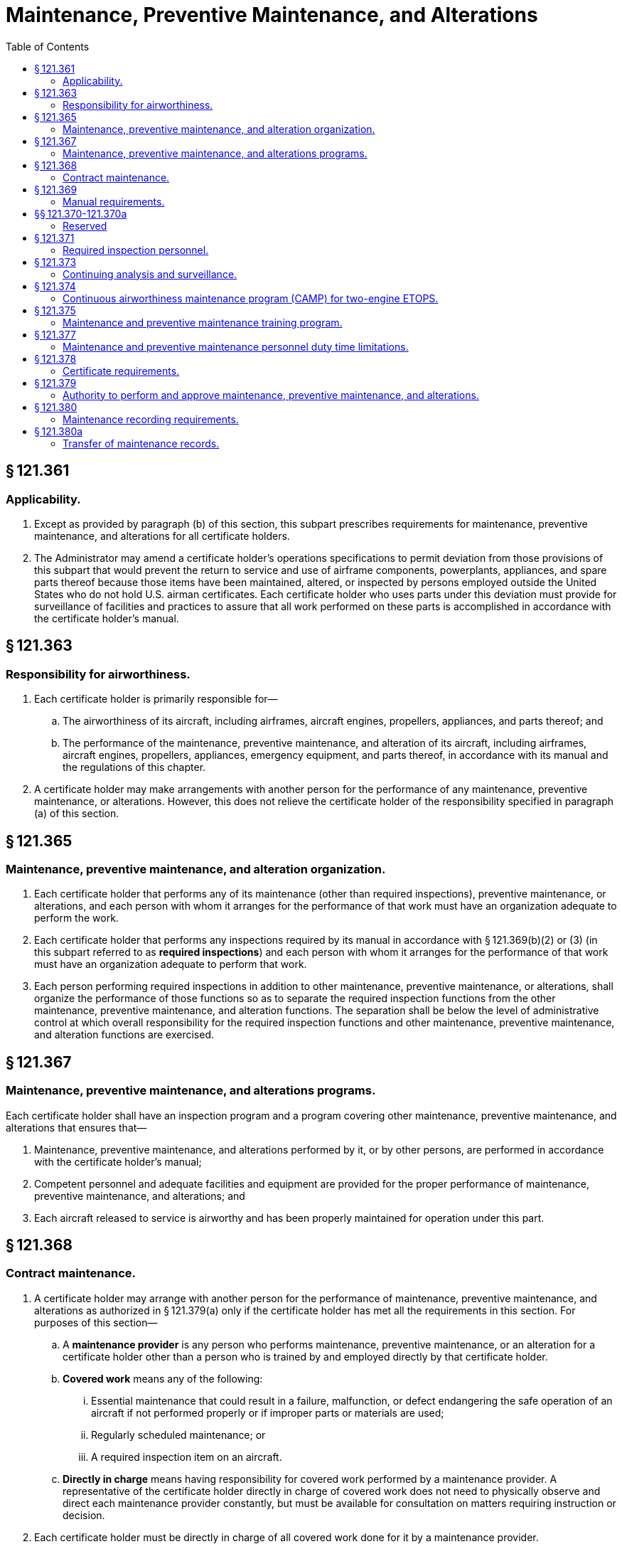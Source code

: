 # Maintenance, Preventive Maintenance, and Alterations
:toc:

## § 121.361

### Applicability.

. Except as provided by paragraph (b) of this section, this subpart prescribes requirements for maintenance, preventive maintenance, and alterations for all certificate holders.
. The Administrator may amend a certificate holder's operations specifications to permit deviation from those provisions of this subpart that would prevent the return to service and use of airframe components, powerplants, appliances, and spare parts thereof because those items have been maintained, altered, or inspected by persons employed outside the United States who do not hold U.S. airman certificates. Each certificate holder who uses parts under this deviation must provide for surveillance of facilities and practices to assure that all work performed on these parts is accomplished in accordance with the certificate holder's manual.

## § 121.363

### Responsibility for airworthiness.

. Each certificate holder is primarily responsible for—
.. The airworthiness of its aircraft, including airframes, aircraft engines, propellers, appliances, and parts thereof; and
.. The performance of the maintenance, preventive maintenance, and alteration of its aircraft, including airframes, aircraft engines, propellers, appliances, emergency equipment, and parts thereof, in accordance with its manual and the regulations of this chapter.
. A certificate holder may make arrangements with another person for the performance of any maintenance, preventive maintenance, or alterations. However, this does not relieve the certificate holder of the responsibility specified in paragraph (a) of this section.

## § 121.365

### Maintenance, preventive maintenance, and alteration organization.

. Each certificate holder that performs any of its maintenance (other than required inspections), preventive maintenance, or alterations, and each person with whom it arranges for the performance of that work must have an organization adequate to perform the work.
. Each certificate holder that performs any inspections required by its manual in accordance with § 121.369(b)(2) or (3) (in this subpart referred to as *required inspections*) and each person with whom it arranges for the performance of that work must have an organization adequate to perform that work.
. Each person performing required inspections in addition to other maintenance, preventive maintenance, or alterations, shall organize the performance of those functions so as to separate the required inspection functions from the other maintenance, preventive maintenance, and alteration functions. The separation shall be below the level of administrative control at which overall responsibility for the required inspection functions and other maintenance, preventive maintenance, and alteration functions are exercised.

## § 121.367

### Maintenance, preventive maintenance, and alterations programs.

Each certificate holder shall have an inspection program and a program covering other maintenance, preventive maintenance, and alterations that ensures that—

. Maintenance, preventive maintenance, and alterations performed by it, or by other persons, are performed in accordance with the certificate holder's manual;
. Competent personnel and adequate facilities and equipment are provided for the proper performance of maintenance, preventive maintenance, and alterations; and
. Each aircraft released to service is airworthy and has been properly maintained for operation under this part.

## § 121.368

### Contract maintenance.

. A certificate holder may arrange with another person for the performance of maintenance, preventive maintenance, and alterations as authorized in § 121.379(a) only if the certificate holder has met all the requirements in this section. For purposes of this section—
.. A *maintenance provider* is any person who performs maintenance, preventive maintenance, or an alteration for a certificate holder other than a person who is trained by and employed directly by that certificate holder.
.. *Covered work* means any of the following:
... Essential maintenance that could result in a failure, malfunction, or defect endangering the safe operation of an aircraft if not performed properly or if improper parts or materials are used;
... Regularly scheduled maintenance; or
... A required inspection item on an aircraft.
.. *Directly in charge* means having responsibility for covered work performed by a maintenance provider. A representative of the certificate holder directly in charge of covered work does not need to physically observe and direct each maintenance provider constantly, but must be available for consultation on matters requiring instruction or decision.
. Each certificate holder must be directly in charge of all covered work done for it by a maintenance provider.
. Each maintenance provider must perform all covered work in accordance with the certificate holder's maintenance manual.
. No maintenance provider may perform covered work unless that work is carried out under the supervision and control of the certificate holder.
. Each certificate holder who contracts for maintenance, preventive maintenance, or alterations must develop and implement policies, procedures, methods, and instructions for the accomplishment of all contracted maintenance, preventive maintenance, and alterations. These policies, procedures, methods, and instructions must provide for the maintenance, preventive maintenance, and alterations to be performed in accordance with the certificate holder's maintenance program and maintenance manual.
. Each certificate holder who contracts for maintenance, preventive maintenance, or alterations must ensure that its system for the continuing analysis and surveillance of the maintenance, preventive maintenance, and alterations carried out by the maintenance provider, as required by § 121.373(a), contains procedures for oversight of all contracted covered work.
. The policies, procedures, methods, and instructions required by paragraphs (e) and (f) of this section must be acceptable to the FAA and included in the certificate holder's maintenance manual as required by§ 121.369(b)(10).
. Each certificate holder who contracts for maintenance, preventive maintenance, or alterations must provide to its FAA Certificate Holding District Office, in a format acceptable to the FAA, a list that includes the name and physical (street) address, or addresses, where the work is carried out for each maintenance provider that performs work for the certificate holder, and a description of the type of maintenance, preventive maintenance, or alteration that is to be performed at each location. The list must be updated with any changes, including additions or deletions, and the updated list provided to the FAA in a format acceptable to the FAA by the last day of each calendar month.

## § 121.369

### Manual requirements.

. The certificate holder shall put in its manual a chart or description of the certificate holder's organization required by § 121.365 and a list of persons with whom it has arranged for the performance of any of its required inspections, other maintenance, preventive maintenance, or alterations, including a general description of that work.
. The certificate holder's manual must contain the programs required by § 121.367 that must be followed in performing maintenance, preventive maintenance, and alterations of that certificate holder's airplanes, including airframes, aircraft engines, propellers, appliances, emergency equipment, and parts thereof, and must include at least the following:
.. The method of performing routine and nonroutine maintenance (other than required inspections), preventive maintenance, and alterations.
.. A designation of the items of maintenance and alteration that must be inspected (required inspections), including at least those that could result in a failure, malfunction, or defect endangering the safe operation of the aircraft, if not performed properly or if improper parts or materials are used.
.. The method of performing required inspections and a designation by occupational title of personnel authorized to perform each required inspection.
.. Procedures for the reinspection of work performed pursuant to previous required inspection findings (*buy-back procedures*).
.. Procedures, standards, and limits necessary for required inspections and acceptance or rejection of the items required to be inspected and for periodic inspection and calibration of precision tools, measuring devices, and test equipment.
.. Procedures to ensure that all required inspections are performed.
.. Instructions to prevent any person who performs any item of work from performing any required inspection of that work.
.. Instructions and procedures to prevent any decision of an inspector, regarding any required inspection from being countermanded by persons other than supervisory personnel of the inspection unit, or a person at that level of administrative control that has overall responsibility for the management of both the required inspection functions and the other maintenance, preventive maintenance, and alterations functions.
.. Procedures to ensure that required inspections, other maintenance, preventive maintenance, and alterations that are not completed as a result of shift changes or similar work interruptions are properly completed before the aircraft is released to service.
.. Policies, procedures, methods, and instructions for the accomplishment of all maintenance, preventive maintenance, and alterations carried out by a maintenance provider. These policies, procedures, methods, and instructions must be acceptable to the FAA and provide for the maintenance, preventive maintenance, and alterations to be performed in accordance with the certificate holder's maintenance program and maintenance manual.
. The certificate holder must set forth in its manual a suitable system (which may include a coded system) that provides for preservation and retrieval of information in a manner acceptable to the Administrator and that provides—
.. A description (or reference to data acceptable to the Administrator) of the work performed;
              
.. The name of the person performing the work if the work is performed by a person outside the organization of the certificate holder; and
.. The name or other positive identification of the individual approving the work.

## §§ 121.370-121.370a

### Reserved

## § 121.371

### Required inspection personnel.

. No person may use any person to perform required inspections unless the person performing the inspection is appropriately certificated, properly trained, qualified, and authorized to do so.
. No person may allow any person to perform a required inspection unless, at that time, the person performing that inspection is under the supervision and control of an inspection unit.
. No person may perform a required inspection if he performed the item of work required to be inspected.
. Each certificate holder shall maintain, or shall determine that each person with whom it arranges to perform its required inspections maintains, a current listing of persons who have been trained, qualified, and authorized to conduct required inspections. The persons must be identified by name, occupational title, and the inspections that they are authorized to perform. The certificate holder (or person with whom it arranges to perform its required inspections) shall give written information to each person so authorized describing the extent of his responsibilities, authorities, and inspectional limitations. The list shall be made available for inspection by the Administrator upon request.

## § 121.373

### Continuing analysis and surveillance.

. Each certificate holder shall establish and maintain a system for the continuing analysis and surveillance of the performance and effectiveness of its inspection program and the program covering other maintenance, preventive maintenance, and alterations and for the correction of any deficiency in those programs, regardless of whether those programs are carried out by the certificate holder or by another person.
. Whenever the Administrator finds that either or both of the programs described in paragraph (a) of this section does not contain adequate procedures and standards to meet the requirements of this part, the certificate holder shall, after notification by the Administrator, make any changes in those programs that are necessary to meet those requirements.
. A certificate holder may petition the Administrator to reconsider the notice to make a change in a program. The petition must be filed with the FAA certificate-holding district office charged with the overall inspection of the certificate holder's operations within 30 days after the certificate holder receives the notice. Except in the case of an emergency requiring immediate action in the interest of safety, the filing of the petition stays the notice pending a decision by the Administrator.

## § 121.374

### Continuous airworthiness maintenance program (CAMP) for two-engine ETOPS.

In order to conduct an ETOPS flight using a two-engine airplane, each certificate holder must develop and comply with the ETOPS continuous airworthiness maintenance program, as authorized in the certificate holder's operations specifications, for each airplane-engine combination used in ETOPS. The certificate holder must develop this ETOPS CAMP by supplementing the manufacturer's maintenance program or the CAMP currently approved for the certificate holder. This ETOPS CAMP must include the following elements:

. *ETOPS maintenance document.* The certificate holder must have an ETOPS maintenance document for use by each person involved in ETOPS.
.. The document must—
              
... List each ETOPS significant system,
... Refer to or include all of the ETOPS maintenance elements in this section,
... Refer to or include all supportive programs and procedures,
... Refer to or include all duties and responsibilities, and
... Clearly state where referenced material is located in the certificate holder's document system.
. *ETOPS pre-departure service check.* Except as provided in Appendix P of this part, the certificate holder must develop a pre-departure check tailored to their specific operation.
.. (*1*) Works for an operator authorized to engage in part 121 operation or works for a part 145 repair station; and
.. (*2*) Holds a U.S. Mechanic's Certificate with airframe and powerplant ratings.
. *Limitations on dual maintenance.* (1) Except as specified in paragraph (c)(2), the certificate holder may not perform scheduled or unscheduled dual maintenance during the same maintenance visit on the same or a substantially similar ETOPS Significant System listed in the ETOPS maintenance document, if the improper maintenance could result in the failure of an ETOPS Significant System.
. *Verification program.* The certificate holder must develop and maintain a program for the resolution of discrepancies that will ensure the effectiveness of maintenance actions taken on ETOPS Significant Systems. The verification program must identify potential problems and verify satisfactory corrective action. The verification program must include ground verification and in-flight verification policy and procedures. The certificate holder must establish procedures to indicate clearly who is going to initiate the verification action and what action is necessary. The verification action may be performed on an ETOPS revenue flight provided the verification action is documented as satisfactorily completed upon reaching the ETOPS Entry Point.
. *Task identification.* The certificate holder must identify all ETOPS-specific tasks. An appropriately trained mechanic who is ETOPS qualified must accomplish and certify by signature that the ETOPS-specific task has been completed.
. *Centralized maintenance control procedures.* The certificate holder must develop and maintain procedures for centralized maintenance control for ETOPS.
. *Parts control program.* The certificate holder must develop an ETOPS parts control program to ensure the proper identification of parts used to maintain the configuration of airplanes used in ETOPS.
. *Reliability program.* The certificate holder must have an ETOPS reliability program. This program must be the certificate holder's existing reliability program or its Continuing Analysis and Surveillance System (CASS) supplemented for ETOPS. This program must be event-oriented and include procedures to report the events listed below, as follows:
.. The certificate holder must report the following events within 96 hours of the occurrence to its certificate holding district office (CHDO):
... IFSDs, except planned IFSDs performed for flight training.
... Diversions and turnbacks for failures, malfunctions, or defects associated with any airplane or engine system.
... Uncommanded power or thrust changes or surges.
... Inability to control the engine or obtain desired power or thrust.
... Inadvertent fuel loss or unavailability, or uncorrectable fuel imbalance in flight.
... Failures, malfunctions or defects associated with ETOPS Significant Systems.
... Any event that would jeopardize the safe flight and landing of the airplane on an ETOPS flight.
.. The certificate holder must investigate the cause of each event listed in paragraph (h)(1) of this section and submit findings and a description of corrective action to its CHDO. The report must include the information specified in § 121.703(e). The corrective action must be acceptable to its CHDO.
... A rate of 0.05 per 1,000 engine hours for ETOPS up to and including 120 minutes.
... A rate of 0.03 per 1,000 engine hours for ETOPS beyond 120-minutes up to and including 207 minutes in the North Pacific Area of Operation and up to and including 180 minutes elsewhere.
... A rate of 0.02 per 1,000 engine hours for ETOPS beyond 207 minutes in the North Pacific Area of Operation and beyond 180 minutes elsewhere.
.. The program must ensure that engine-limit margins are maintained so that a prolonged engine-inoperative diversion may be conducted at approved power levels and in all expected environmental conditions without exceeding approved engine limits. This includes approved limits for items such as rotor speeds and exhaust gas temperatures.

(A) When certifying the completion of the ETOPS PDSC in the United States:

(B) When certifying the completion of the ETOPS PDSC outside of the U.S. holds a certificate in accordance with § 43.17(c)(1) of this chapter; or

(C) When certifying the completion of the ETOPS PDSC outside the U.S. holds the certificates needed or has the requisite experience or training to return aircraft to service on behalf of an ETOPS maintenance entity.

(iii) ETOPS maintenance entity: An entity authorized to perform ETOPS maintenance and complete ETOPS PDSC and that entity is:

(A) Certificated to engage in part 121 operations;

(B) Repair station certificated under part 145 of this chapter; or

(C) Entity authorized pursuant to § 43.17(c)(2) of this chapter.

(2) In the event dual maintenance as defined in paragraph (c)(1) of this section cannot be avoided, the certificate holder may perform maintenance provided:

(i) The maintenance action on each affected ETOPS Significant System is performed by a different technician, or

(ii) The maintenance action on each affected ETOPS Significant System is performed by the same technician under the direct supervision of a second qualified individual; and

(iii) For either paragraph (c)(2)(i) or (ii) of this section, a qualified individual conducts a ground verification test and any in-flight verification test required under the program developed pursuant to paragraph (d) of this section.

(2) Within 30 days of exceeding the rates above, the certificate holder must submit a report of investigation and any necessary corrective action taken to its CHDO.

(j) *Engine condition monitoring.* (1) The certificate holder must have an engine condition monitoring program to detect deterioration at an early stage and to allow for corrective action before safe operation is affected.

(2) This program must describe the parameters to be monitored, the method of data collection, the method of analyzing data, and the process for taking corrective action.

(k) *Oil-consumption monitoring.* The certificate holder must have an engine oil consumption monitoring program to ensure that there is enough oil to complete each ETOPS flight. APU oil consumption must be included if an APU is required for ETOPS. The operator's oil consumption limit may not exceed the manufacturer's recommendation. Monitoring must be continuous and include oil added at each ETOPS departure point. The program must compare the amount of oil added at each ETOPS departure point with the running average consumption to identify sudden increases.

(l) *APU in-flight start program.* If the airplane type certificate requires an APU but does not require the APU to run during the ETOPS portion of the flight, the certificate holder must develop and maintain a program acceptable to the FAA for cold soak in-flight start-and-run reliability.

(m) *Maintenance training.* For each airplane-engine combination, the certificate holder must develop a maintenance training program that provides training adequate to support ETOPS. It must include ETOPS specific training for all persons involved in ETOPS maintenance that focuses on the special nature of ETOPS. This training must be in addition to the operator's maintenance training program used to qualify individuals to perform work on specific airplanes and engines.

(n) *Configuration, maintenance, and procedures (CMP) document.* If an airplane-engine combination has a CMP document, the certificate holder must use a system that ensures compliance with the applicable FAA-approved document.

(o) *Procedural changes.* Each substantial change to the maintenance or training procedures that were used to qualify the certificate holder for ETOPS, must be submitted to the CHDO for review. The certificate holder cannot implement a change until its CHDO notifies the certificate holder that the review is complete.

## § 121.375

### Maintenance and preventive maintenance training program.

Each certificate holder or person performing maintenance or preventive maintenance functions for it shall have a training program to ensure that each person (including inspection personnel) who determines the adequacy of work done is fully informed about procedures and techniques and new equipment in use and is competent to perform his duties.

## § 121.377

### Maintenance and preventive maintenance personnel duty time limitations.

Within the United States, each certificate holder (or person performing maintenance or preventive maintenance functions for it) shall relieve each person performing maintenance or preventive maintenance from duty for a period of at least 24 consecutive hours during any seven consecutive days, or the equivalent thereof within any one calendar month.

## § 121.378

### Certificate requirements.

. Except for maintenance, preventive maintenance, alterations, and required inspections performed by a certificated repair station that is located outside the United States, each person who is directly in charge of maintenance, preventive maintenance, or alterations, and each person performing required inspections must hold an appropriate airman certificate.
. For the purposes of this section, a person *directly in charge* is each person assigned to a position in which he is responsible for the work of a shop or station that performs maintenance, preventive maintenance, alterations, or other functions affecting aircraft airworthiness. A person who is *directly in charge* need not physically observe and direct each worker constantly but must be available for consultation and decision on matters requiring instruction or decision from higher authority than that of the persons performing the work.

## § 121.379

### Authority to perform and approve maintenance, preventive maintenance, and alterations.

. A certificate holder may perform, or it may make arrangements with other persons to perform, maintenance, preventive maintenance, and alterations as provided in its continuous airworthiness maintenance program and its maintenance manual. In addition, a certificate holder may perform these functions for another certificate holder as provided in the continuous airworthiness maintenance program and maintenance manual of the other certificate holder.
. A certificate holder may approve any aircraft, airframe, aircraft engine, propeller, or appliance for return to service after maintenance, preventive maintenance, or alterations that are performed under paragraph (a) of this section. However, in the case of a major repair or major alteration, the work must have been done in accordance with technical data approved by the Administrator.

## § 121.380

### Maintenance recording requirements.

. Each certificate holder shall keep (using the system specified in the manual required in § 121.369) the following records for the periods specified in paragraph (c) of this section:
.. All the records necessary to show that all requirements for the issuance of an airworthiness release under § 121.709 have been met.
.. Records containing the following information:
... The total time in service of the airframe.
... Except as provided in paragraph (b) of this section, the total time in service of each engine and propeller.
... The current status of life-limited parts of each airframe, engine, propeller, and appliance.
... The time since last overhaul of all items installed on the aircraft which are required to be overhauled on a specified time basis.
... The identification of the current inspection status of the aircraft, including the times since the last inspections required by the inspection program under which the aircraft and its appliances are maintained.
... The current status of applicable airworthiness directives, including the date and methods of compliance, and, if the airworthiness directive involves recurring action, the time and date when the next action is required.
... A list of current major alterations to each airframe, engine, propeller, and appliance.
. A certificate holder need not record the total time in service of an engine or propeller on a transport category cargo airplane, a transport category airplane that has a passenger seat configuration of more than 30 seats, or a nontransport category airplane type certificated before January 1, 1958, until the following, whichever occurs first:
.. March 20, 1997; or
.. The date of the first overhaul of the engine or propeller, as applicable, after January 19, 1996.
. Each certificate holder shall retain the records required to be kept by this section for the following periods:
.. Except for the records of the last complete overhaul of each airframe, engine, propeller, and appliance, the records specified in paragraph (a)(1) of this section shall be retained until the work is repeated or superseded by other work or for one year after the work is performed.
.. The records of the last complete overhaul of each airframe, engine, propeller, and appliance shall be retained until the work is superseded by work of equivalent scope and detail.
.. The records specified in paragraph (a)(2) of this section shall be retained and transferred with the aircraft at the time the aircraft is sold.
. The certificate holder shall make all maintenance records required to be kept by this section available for inspection by the Administrator or any authorized representative of the National Transportation Safety Board (NTSB).

## § 121.380a

### Transfer of maintenance ­records.

Each certificate holder who sells a U.S. registered aircraft shall transfer to the purchaser, at the time of sale, the following records of that aircraft, in plain language form or in coded form at the election of the purchaser, if the coded form provides for the preservation and retrieval of information in a manner acceptable to the Administrator:

. The record specified in § 121.380(a)(2).
. The records specified in § 121.380(a)(1) which are not included in the records covered by paragraph (a) of this section, except that the purchaser may permit the seller to keep physical custody of such records. However, custody of records in the seller does not relieve the purchaser of his responsibility under § 121.380(c) to make the records available for inspection by the Administrator or any authorized representative of the National Transportation Safety Board (NTSB).

